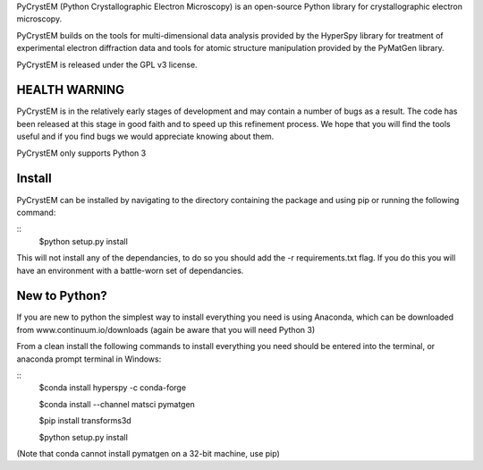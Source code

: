 PyCrystEM (Python Crystallographic Electron Microscopy) is an open-source Python library for crystallographic electron microscopy.

PyCrystEM builds on the tools for multi-dimensional data analysis provided by the HyperSpy library for treatment of experimental electron diffraction data and tools for atomic structure manipulation provided by the PyMatGen library.

PyCrystEM is released under the GPL v3 license.

HEALTH WARNING
--------------

PyCrystEM is in the relatively early stages of development and may contain a number of bugs as a result. The code has been released at this stage in good faith and to speed up this refinement process. We hope that you will find the tools useful and if you find bugs we would appreciate knowing about them.

PyCrystEM only supports Python 3

Install
-------

PyCrystEM can be installed by navigating to the directory containing the package and using pip or running the following command:

::
	$python setup.py install

This will not install any of the dependancies, to do so you should add the -r requirements.txt flag. If you do this you will have an environment with a battle-worn set of dependancies. 

New to Python?
--------------

If you are new to python the simplest way to install everything you need is using Anaconda, which can be downloaded from www.continuum.io/downloads (again be aware that you will need Python 3)

From a clean install the following commands to install everything you need should be entered into the terminal, or anaconda prompt terminal in Windows:

::
	$conda install hyperspy -c conda-forge

	$conda install --channel matsci pymatgen

	$pip install transforms3d

	$python setup.py install

(Note that conda cannot install pymatgen on a 32-bit machine, use pip)
